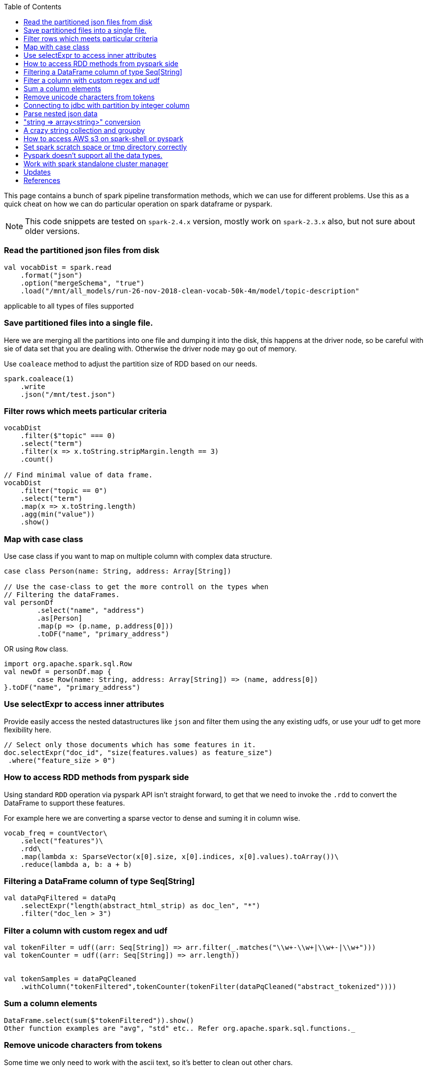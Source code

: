 :title: Apache Spark cheat sheet for scala and pyspark
:date: 15-04-2019
:category: data-science
:tags: spark,dataframe,pyspark
:toc:

This page contains a bunch of spark pipeline transformation methods, which
we can use for different problems. Use this as a quick cheat on how we can
do particular operation on spark dataframe or pyspark.

NOTE: This code snippets are tested on `spark-2.4.x` version, mostly work on
`spark-2.3.x` also, but not sure about older versions.

=== Read the partitioned json files from disk

```spark
val vocabDist = spark.read
    .format("json")
    .option("mergeSchema", "true")
    .load("/mnt/all_models/run-26-nov-2018-clean-vocab-50k-4m/model/topic-description"
```
applicable to all types of files supported 

=== Save partitioned files into a single file.

Here we are merging all the partitions into one file and dumping it into 
the disk, this happens at the driver node, so be careful with sie of
data set that you are dealing with. Otherwise the driver node may go out of memory.


Use `coaleace` method to adjust the partition size of RDD based on our needs.

```scala

spark.coaleace(1)
    .write
    .json("/mnt/test.json")

```

=== Filter rows which meets particular criteria

```scala
vocabDist
    .filter($"topic" === 0)
    .select("term")
    .filter(x => x.toString.stripMargin.length == 3)
    .count()

// Find minimal value of data frame.
vocabDist
    .filter("topic == 0")
    .select("term")
    .map(x => x.toString.length)
    .agg(min("value"))
    .show()
```

=== Map with case class

Use case class if you want to map on multiple column with complex 
data structure.

```scala

case class Person(name: String, address: Array[String])

// Use the case-class to get the more controll on the types when
// Filtering the dataFrames.
val personDf
	.select("name", "address")
	.as[Person]
	.map(p => (p.name, p.address[0]))
	.toDF("name", "primary_address")

```

OR using `Row` class.

```
import org.apache.spark.sql.Row
val newDf = personDf.map { 
	case Row(name: String, address: Array[String]) => (name, address[0])
}.toDF("name", "primary_address")

```

=== Use selectExpr to access inner attributes

Provide easily access the nested datastructures like `json` and filter them
using the any existing udfs, or use your udf to get more flexibility here.

```scala
// Select only those documents which has some features in it.
doc.selectExpr("doc_id", "size(features.values) as feature_size")
 .where("feature_size > 0")
```
=== How to access RDD methods from pyspark side

Using standard `RDD` operation via pyspark API isn't straight forward, to get that
we need to invoke the `.rdd` to convert the DataFrame to support these features.

For example here we are converting a sparse vector to dense and suming it in column wise.

```python

vocab_freq = countVector\
    .select("features")\
    .rdd\
    .map(lambda x: SparseVector(x[0].size, x[0].indices, x[0].values).toArray())\
    .reduce(lambda a, b: a + b)

```

=== Filtering a DataFrame column of type Seq[String]

```scala

val dataPqFiltered = dataPq
    .selectExpr("length(abstract_html_strip) as doc_len", "*")
    .filter("doc_len > 3")
```

=== Filter a column with custom regex and udf

```scala
val tokenFilter = udf((arr: Seq[String]) => arr.filter(_.matches("\\w+-\\w+|\\w+-|\\w+")))
val tokenCounter = udf((arr: Seq[String]) => arr.length))


val tokenSamples = dataPqCleaned
    .withColumn("tokenFiltered",tokenCounter(tokenFilter(dataPqCleaned("abstract_tokenized"))))
```

=== Sum a column elements

```scala
DataFrame.select(sum($"tokenFiltered")).show()
Other function examples are "avg", "std" etc.. Refer org.apache.spark.sql.functions._
```

=== Remove unicode characters from tokens

Some time we only need to work with the ascii text, so it's better to clean out
other chars.

```scala
val tokenFilterFlat = udf((arr: Seq[String]) => arr.flatMap(
    "\\w+-\\w+|\\w+-|\\w+".r.findAllIn(_)).filter(_.length > 3))

val tokenFilter = udf((arr: Seq[String]) => arr.filter(_.matches("\\w+-\\w+|\\w+-|\\w+")))
val tokenCounter = udf((arr: Seq[String]) => arr.length)
val minLengthFilter = udf((arr: Seq[String]) => arr.filter(_.length > 3))

```

=== Connecting to jdbc with partition by integer column

When using the spark to read data from the SQL database and then do the
other pipeline processing on it, it's recommended to partition the data
according to the natural segments in the data, or at least on a integer
column, so that spark can fire multiple sql quries to read data from SQL
server and operate on it separately, the results are going to the spark
partition.


Bellow commands are in pyspark, but the APIs are same for scala version also.

```python
jdbc_url = "jdbc://..."
src_conn_prop =  {
    //
}

data_query = "(select * from reporting limit 100000)data"
report_ids = spark.read.jdbc(url = jdbc_url,
                        table = data_query,
                        lowerBound = 1,
                        column = "report_id",
                        upperBound = 603442,
                        numPartitions = 3,
                        properties = src_conn_prop)
                        
```

=== Parse nested json data

This will be very helpful when working with `pyspark` and want to pass very
nested json data between JVM and Python processes. Lately spark community relay on
apache arrow project to avoid multiple serialization / deserialization costs when
sending data from java memory to python memory or vice versa.


So to process the inner objects you can make use of this `getItem` method
to filter out required parts of the object and pass it over to python memory via
arrow. In future arrow might support arbitrary nested data, but right now it won't
support complex nested formats. General recommended option is go without nesting.


```spark
doc_features
   .select($"features".getItem("values").alias("vocab_count"))
   .select(size($"vocab_count").alias("unique_features"))
   .groupBy("unique_features")
   .count()
   .show()
```

=== "string => array<string>" conversion

Type annotation `.as[String]` avoid implicite conversion assumed.

```scala
    df.select("column").as[String].map(x => Seq(x.toString))
```

=== A crazy string collection and groupby

This is a stream of operation on a column of type `Array[String]` and collect
the tokens and count the ngram distribution over all the tokens.

```scala
dataset_sample
    .select("chunks").as[Array[String]]
    .collect
    .flatten
    .distinct
    .map(x => x.split(" ").length)
    .zipWithIndex
    .groupBy(_._1)
    .map { case (k, v) => (k, v.size) }
    .toArray
    .sortBy(_._1)
```

=== How to access AWS s3 on spark-shell or pyspark

Most of the time we might required a cloud storage provider like s3 / gs etc, to
read and write the data for processing, very few keeps in-house hdfs to handle the data
themself, but for majority I think cloud storage easy to start with and don't need
to bother about the size limitations.

Here is the quick snippet to connect with s3.

==== Supply the aws credentials via environment variable

```bash
// Export these two envs before running `spark-shell`.
export AWS_SECRET_KEY=
export AWS_ACCESS_KEY=

spark-shell --packages org.apache.hadoop:hadoop-aws:2.7.7 --master <master-url>

import com.amazonaws.auth._
val envReader = new EnvironmentVariableCredentialsProvider()
spark.sparkContext.hadoopConfiguration.set("fs.s3a.access.key", envReader.getCredentials().getAWSAccessKeyId)
spark.sparkContext.hadoopConfiguration.set("fs.s3a.secret.key", envReader.getCredentials().getAWSSecretKey)
spark.sparkContext.hadoopConfiguration.set("fs.s3a.impl", "org.apache.hadoop.fs.s3a.S3AFileSystem")

```

==== Supply the credentials via default aws ~/.aws/config file

Recent versions of `awscli` expect its configurations are kept under `~/.aws/credentials` file,
but old versions looks at `~/.aws/config` path, spark 2.4.x version now looks at the `~/.aws/config` location
since spark 2.4.x comes with default hadoop jars of version 2.7.x.

```bash

// Configure the spark to read from s3. Ensure the 
// aws config file is set at ~/.aws/config path.
import com.amazonaws.auth.profile.ProfilesConfigFile

val profileReader = new ProfilesConfigFile().getCredentials("default")
spark.sparkContext.hadoopConfiguration.set("fs.s3a.access.key", profileReader.getAWSAccessKeyId)
spark.sparkContext.hadoopConfiguration.set("fs.s3a.secret.key", profileReader.getAWSSecretKey)
spark.sparkContext.hadoopConfiguration.set("fs.s3a.impl", "org.apache.hadoop.fs.s3a.S3AFileSystem")

```
=== Set spark scratch space or tmp directory correctly
This might require when working with huge dataset and your machine can't hold them
all in memory for a given pipeline steps, those cases the data will be spilled over
to disk, and saved in tmp directory.

Set bellow properties to ensure, you have enough space in tmp location.

```text
#vim ./conf/spark-defaults.conf

...
spark.local.dir   /mnt/spark-tmp
spark.executor.extraJavaOptions /mnt/spark-tmp
spark.driver.extraJavaOptions /mnt/spark-tmp

...



```

=== Pyspark doesn't support all the data types.

When using the `arrow` to transport data between jvm to python memory, arrow may throw
bellow error if the types aren't compatible to existing converters. The fixes may be come
in future on the arrow's project. I'm keeping this here to know that how the pyspark gets 
data from jvm and what are those things can go wrong on that process.

Example 1:

```text
    arrs = [create_array(s, t) for s, t in series]
  File "/home/ubuntu/spark-2.4.0-bin-hadoop2.7/python/lib/pyspark.zip/pyspark/serializers.py", line 251, in create_array
    return pa.Array.from_pandas(s, mask=mask, type=t)
  File "pyarrow/array.pxi", line 531, in pyarrow.lib.Array.from_pandas
  File "pyarrow/array.pxi", line 171, in pyarrow.lib.array
  File "pyarrow/array.pxi", line 80, in pyarrow.lib._ndarray_to_array
  File "pyarrow/error.pxi", line 89, in pyarrow.lib.check_status
pyarrow.lib.ArrowNotImplementedError: NumPyConverter doesn't implement <list<item: int32>> conversion. 
```


=== Work with spark standalone cluster manager

https://jaceklaskowski.gitbooks.io/mastering-apache-spark/spark-standalone-example-2-workers-on-1-node-cluster.html


Standalone mode, 

1. Worker can have multiple executor.
2. Worker is like node manager in yarn.
3. We can set worker max core and memory usage setting.
4. When defining the spark application via spark-shell or so, define the executor
   memory and cores.
	
	eg; worker-1 has 10 core and 20gb memory
	
	When submitting the job to get 10 executor with 1 cpu and 2gb ram each, 

```
spark-submit --execture-cores 1 --executor-memory 2g --master <url>
```

NOTE: This page will be updaed as and when I see some reusable snippet of code for spark operations

=== Updates

1. Initial posting.

== References

1. https://docs.databricks.com/spark/latest/dataframes-datasets/complex-nested-data.html
